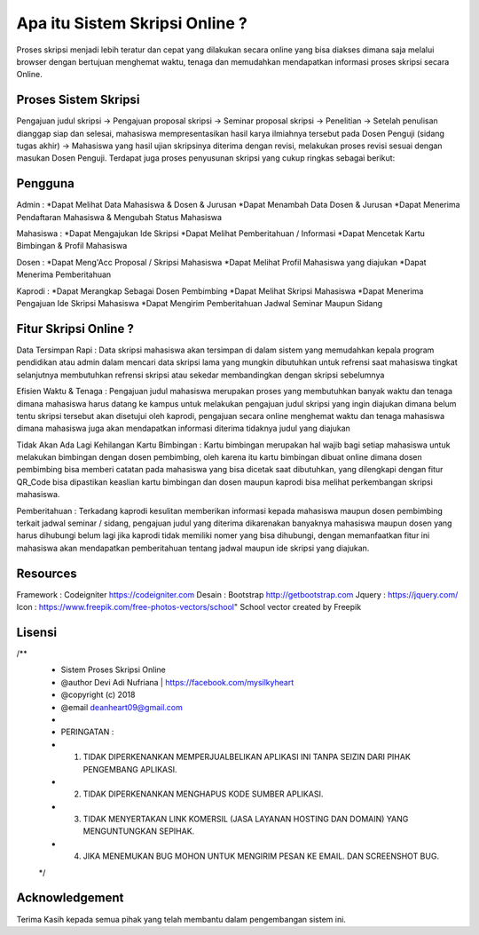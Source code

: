 ###################
Apa itu Sistem Skripsi Online ?
###################

Proses skripsi menjadi lebih teratur dan cepat yang dilakukan secara online yang bisa diakses dimana saja melalui browser dengan bertujuan menghemat waktu, tenaga dan memudahkan mendapatkan informasi proses skripsi secara Online.

*******************
Proses Sistem Skripsi
*******************

Pengajuan judul skripsi -> Pengajuan proposal skripsi -> Seminar proposal skripsi -> Penelitian -> Setelah penulisan dianggap siap dan selesai, mahasiswa mempresentasikan hasil karya ilmiahnya tersebut pada Dosen Penguji (sidang tugas akhir) -> Mahasiswa yang hasil ujian skripsinya diterima dengan revisi, melakukan proses revisi sesuai dengan masukan Dosen Penguji.
Terdapat juga proses penyusunan skripsi yang cukup ringkas sebagai berikut:

**************************
Pengguna
**************************

Admin :
*Dapat Melihat Data Mahasiswa & Dosen & Jurusan 
*Dapat Menambah Data Dosen & Jurusan
*Dapat Menerima Pendaftaran Mahasiswa & Mengubah Status Mahasiswa

Mahasiswa :
*Dapat Mengajukan Ide Skripsi
*Dapat Melihat Pemberitahuan / Informasi
*Dapat Mencetak Kartu Bimbingan & Profil Mahasiswa

Dosen :
*Dapat Meng'Acc Proposal / Skripsi Mahasiswa
*Dapat Melihat Profil Mahasiswa yang diajukan
*Dapat Menerima Pemberitahuan

Kaprodi :
*Dapat Merangkap Sebagai Dosen Pembimbing
*Dapat Melihat Skripsi Mahasiswa
*Dapat Menerima Pengajuan Ide Skripsi Mahasiswa
*Dapat Mengirim Pemberitahuan Jadwal Seminar Maupun Sidang

**************************
Fitur Skripsi Online ?
**************************

Data Tersimpan Rapi : 
Data skripsi mahasiswa akan tersimpan di dalam sistem yang memudahkan kepala program pendidikan atau admin dalam mencari data skripsi lama yang mungkin dibutuhkan untuk refrensi saat mahasiswa tingkat selanjutnya membutuhkan refrensi skripsi atau sekedar membandingkan dengan skripsi sebelumnya

Efisien Waktu & Tenaga : 
Pengajuan judul mahasiswa merupakan proses yang membutuhkan banyak waktu dan tenaga dimana mahasiswa harus datang ke kampus untuk melakukan pengajuan judul skripsi yang ingin diajukan dimana belum tentu skripsi tersebut akan disetujui oleh kaprodi, pengajuan secara online menghemat waktu dan tenaga mahasiswa dimana mahasiswa juga akan mendapatkan informasi diterima tidaknya judul yang diajukan

Tidak Akan Ada Lagi Kehilangan Kartu Bimbingan :  
Kartu bimbingan merupakan hal wajib bagi setiap mahasiswa untuk melakukan bimbingan dengan dosen pembimbing, oleh karena itu kartu bimbingan dibuat online dimana dosen pembimbing bisa memberi catatan pada mahasiswa yang bisa dicetak saat dibutuhkan, yang dilengkapi dengan fitur QR_Code bisa dipastikan keaslian kartu bimbingan dan dosen maupun kaprodi bisa melihat perkembangan skripsi mahasiswa.

Pemberitahuan : 
Terkadang kaprodi kesulitan memberikan informasi kepada mahasiswa maupun dosen pembimbing terkait jadwal seminar / sidang, pengajuan judul yang diterima dikarenakan banyaknya mahasiswa maupun dosen yang harus dihubungi belum lagi jika kaprodi tidak memiliki nomer yang bisa dihubungi, dengan memanfaatkan fitur ini mahasiswa akan mendapatkan pemberitahuan tentang jadwal maupun ide skripsi yang diajukan.

*******************
Resources
*******************

Framework 	: Codeigniter 	https://codeigniter.com
Desain		: Bootstrap	http://getbootstrap.com
Jquery		: https://jquery.com/
Icon		: https://www.freepik.com/free-photos-vectors/school" School vector created by Freepik

************
Lisensi
************

/**
 * Sistem Proses Skripsi Online
 * @author     Devi Adi Nufriana | https://facebook.com/mysilkyheart
 * @copyright  (c) 2018
 * @email      deanheart09@gmail.com
 *
 * PERINGATAN :
 * 1. TIDAK DIPERKENANKAN MEMPERJUALBELIKAN APLIKASI INI TANPA SEIZIN DARI PIHAK PENGEMBANG APLIKASI.
 * 2. TIDAK DIPERKENANKAN MENGHAPUS KODE SUMBER APLIKASI.
 * 3. TIDAK MENYERTAKAN LINK KOMERSIL (JASA LAYANAN HOSTING DAN DOMAIN) YANG MENGUNTUNGKAN SEPIHAK.
 * 4. JIKA MENEMUKAN BUG MOHON UNTUK MENGIRIM PESAN KE EMAIL. DAN SCREENSHOT BUG.
 */

***************
Acknowledgement
***************

Terima Kasih kepada semua pihak yang telah membantu dalam pengembangan sistem ini.
